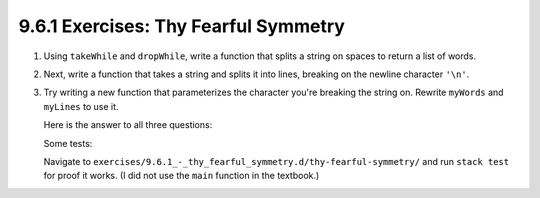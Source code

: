 9.6.1 Exercises: Thy Fearful Symmetry
^^^^^^^^^^^^^^^^^^^^^^^^^^^^^^^^^^^^^
1. Using ``takeWhile`` and ``dropWhile``, write a function that splits a string
   on spaces to return a list of words.

2. Next, write a function that takes a string and splits it into lines, breaking on the newline
   character ``'\n'``.

3. Try writing a new function that parameterizes the character you're breaking the string on.
   Rewrite ``myWords`` and ``myLines`` to use it.

   Here is the answer to all three questions:

   .. include:: exercises/9.6.1_-_thy_fearful_symmetry.d/thy-fearful-symmetry/src/Lib.hs
      :code:

   Some tests:

   .. include:: exercises/9.6.1_-_thy_fearful_symmetry.d/thy-fearful-symmetry/tests/Spec.hs
      :code:

   Navigate to ``exercises/9.6.1_-_thy_fearful_symmetry.d/thy-fearful-symmetry/`` and run ``stack
   test`` for proof it works. (I did not use the ``main`` function in the textbook.)
